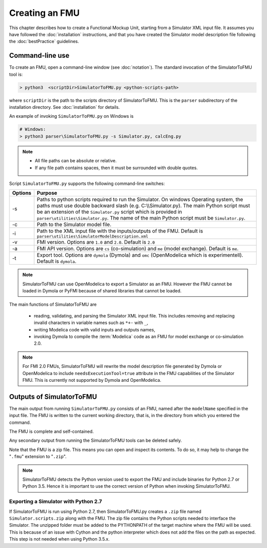 .. highlight:: rest

.. _build:


Creating an FMU
===============

This chapter describes how to create a Functional Mockup Unit, starting from a Simulator XML input file.
It assumes you have followed the :doc:`installation` instructions, and that you have created the Simulator 
model description file  following the :doc:`bestPractice` guidelines.

Command-line use
^^^^^^^^^^^^^^^^

To create an FMU,
open a command-line window (see :doc:`notation`).
The standard invocation of the SimulatorToFMU tool is:

.. code-block:: none

  > python3  <scriptDir>SimulatorToFMU.py <python-scripts-path> 

where ``scriptDir`` is the path to the scripts directory of SimulatorToFMU.
This is the ``parser`` subdirectory of the installation directory.
See :doc:`installation` for details.

An example of invoking ``SimulatorToFMU.py`` on Windows is 

.. code-block:: none

  # Windows:
  > python3 parser\SimulatorToFMU.py -s Simulator.py, calcEng.py


.. note:: 

    - All file paths can be absolute or relative.
    - If any file path contains spaces, then it must be surrounded with double quotes. 

Script ``SimulatorToFMU.py`` supports the following command-line switches:

+----------------------------------------------------+-------------------------------------------------------------------+
| Options                                            | Purpose                                                           | 
+====================================================+===================================================================+
| -s                                                 | Paths to python scripts required to run the                       |   
|                                                    | Simulator. On windows Operating system, the paths 		 |
|                                                    | must use double backward slash (e.g. C:\\\\Simulator.py).         |
|                                                    | The main Python script must be an extension                       |
|                                                    | of the ``Simulator.py`` script which is provided in               |
|                                                    | ``parser\utilities\Simulator.py``.                                |
|                                                    | The name of the main Python script must be ``Simulator.py``.      |
+----------------------------------------------------+-------------------------------------------------------------------+
| -c                                                 | Path to the Simulator model file.                                 |   
+----------------------------------------------------+-------------------------------------------------------------------+
| -i                                                 | Path to the XML input file with the inputs/outputs of the FMU.    |  
|                                                    | Default is ``parser\utilities\SimulatorModelDescription.xml``     |
+----------------------------------------------------+-------------------------------------------------------------------+
| -v                                                 | FMI version. Options are ``1.0`` and ``2.0``. Default is ``2.0``  |   
+----------------------------------------------------+-------------------------------------------------------------------+
| -a                                                 | FMI API version. Options are ``cs`` (co-simulation) and ``me``    | 
|                                                    | (model exchange). Default is ``me``.                              |  
+----------------------------------------------------+-------------------------------------------------------------------+
| -t                                                 | Export tool. Options are ``dymola`` (Dymola) and ``omc``          | 
|                                                    | (OpenModelica which is experimentell). Default is ``dymola``.     |  
+----------------------------------------------------+-------------------------------------------------------------------+

.. note:: 

   SimulatorToFMU can use OpenModelica to export a Simulator as an FMU. 
   However the FMU cannot be loaded in Dymola or PyFMI because of shared libraries
   that cannot be loaded. 

The main functions of SimulatorToFMU are

 - reading, validating, and parsing the Simulator XML input file. 
   This includes removing and replacing invalid characters in variable names such as ``*+-`` with ``_``,
 - writing Modelica code with valid inputs and outputs names,
 - invoking Dymola to compile the :term:`Modelica` code as an FMU for model exchange or co-simulation 2.0.

.. note:: 

  For FMI 2.0 FMUs, SimulatorToFMU will rewrite the model description file 
  generated by Dymola or OpenModelica to include ``needsExecutionTool=true`` 
  attribute in the FMU capabilities of the Simulator FMU. 
  This is currently not supported by Dymola and OpenModelica. 

Outputs of SimulatorToFMU
^^^^^^^^^^^^^^^^^^^^^^^^^

The main output from running ``SimulatorToFMU.py`` consists of an FMU, named after the ``modelName`` specified in the input file.
The FMU is written to the current working directory, that is, in the directory from which you entered the command.

The FMU is complete and self-contained.

Any secondary output from running the SimulatorToFMU tools can be deleted safely.

Note that the FMU is a zip file.
This means you can open and inspect its contents.
To do so, it may help to change the "``.fmu``" extension to "``.zip``".

.. note:: 

   SimulatorToFMU detects the Python version used to export the FMU and 
   include binaries for Python 2.7 or Python 3.5. Hence it is important 
   to use the correct version of Python when invoking SimulatorToFMU.

Exporting a Simulator with Python 2.7
"""""""""""""""""""""""""""""""""""""

If SimulatorToFMU is run using Python 2.7, then 
SimulatorToFMU.py creates a  ``.zip`` file named
``Simulator.scripts.zip`` along with the FMU. 
The zip file contains the Python scripts needed to 
interface the Simulator. The unzipped folder must be added 
to the PYTHONPATH of the target machine where the FMU will be used.
This is because of an issue with Cython and the python interpreter 
which does not add the files on the path as expected. 
This step is not needed when using Python 3.5.x.

